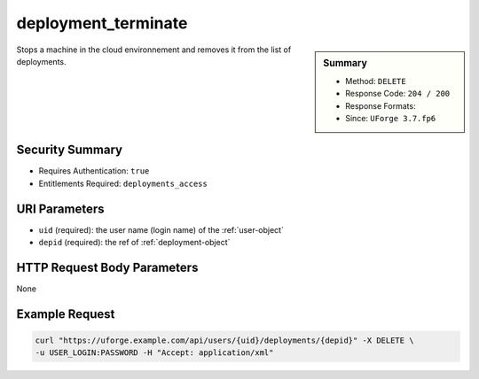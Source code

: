 .. Copyright 2017 FUJITSU LIMITED

.. _deployment-terminate:

deployment_terminate
--------------------

.. function:: DELETE /users/{uid}/deployments/{depid}

.. sidebar:: Summary

	* Method: ``DELETE``
	* Response Code: ``204 / 200``
	* Response Formats: 
	* Since: ``UForge 3.7.fp6``

Stops a machine in the cloud environnement and removes it from the list of deployments.

Security Summary
~~~~~~~~~~~~~~~~

* Requires Authentication: ``true``
* Entitlements Required: ``deployments_access``

URI Parameters
~~~~~~~~~~~~~~

* ``uid`` (required): the user name (login name) of the :ref:`user-object`
* ``depid`` (required): the ref of :ref:`deployment-object`

HTTP Request Body Parameters
~~~~~~~~~~~~~~~~~~~~~~~~~~~~

None

Example Request
~~~~~~~~~~~~~~~

.. code-block:: bash

	curl "https://uforge.example.com/api/users/{uid}/deployments/{depid}" -X DELETE \
	-u USER_LOGIN:PASSWORD -H "Accept: application/xml"

.. seealso::

	 * :ref:`deployment-object`
	 * :ref:`deployment-get`
	 * :ref:`deployment-getAll`
	 * :ref:`deployment-getDeployStatus`
	 * :ref:`machineImagePublished-deploy`
	 * :ref:`user-object`
